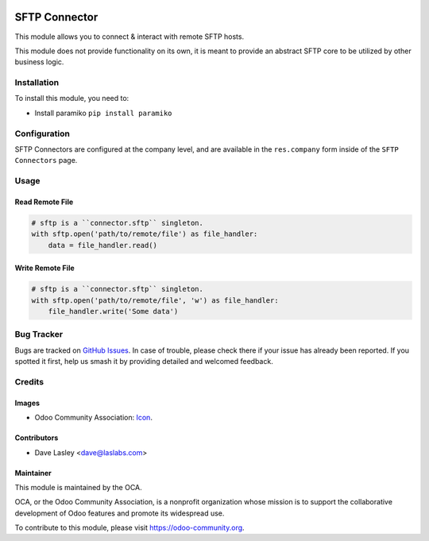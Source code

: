 .. image:: https://img.shields.io/badge/license-LGPL--3-blue.svg
   :target: http://www.gnu.org/licenses/lgpl.html
   :alt: License: LGPL-3

==============
SFTP Connector
==============

This module allows you to connect & interact with remote SFTP hosts.

This module does not provide functionality on its own, it is meant to provide
an abstract SFTP core to be utilized by other business logic.

Installation
============

To install this module, you need to:

* Install paramiko
  ``pip install paramiko``

Configuration
=============

SFTP Connectors are configured at the company level, and are available in the
``res.company`` form inside of the ``SFTP Connectors`` page.

Usage
=====

Read Remote File
----------------

.. code-block:: python

   # sftp is a ``connector.sftp`` singleton.
   with sftp.open('path/to/remote/file') as file_handler:
       data = file_handler.read()

Write Remote File
-----------------

.. code-block:: python

   # sftp is a ``connector.sftp`` singleton.
   with sftp.open('path/to/remote/file', 'w') as file_handler:
       file_handler.write('Some data')

.. image:: https://odoo-community.org/website/image/ir.attachment/5784_f2813bd/datas
   :alt: Try me on Runbot
   :target: https://runbot.odoo-community.org/runbot/149/10.0

Bug Tracker
===========

Bugs are tracked on `GitHub Issues
<https://github.com/OCA/server-tools/issues>`_. In case of trouble, please
check there if your issue has already been reported. If you spotted it first,
help us smash it by providing detailed and welcomed feedback.

Credits
=======

Images
------

* Odoo Community Association: `Icon <https://github.com/OCA/maintainer-tools/blob/master/template/module/static/description/icon.svg>`_.

Contributors
------------

* Dave Lasley <dave@laslabs.com>

Maintainer
----------

.. image:: https://odoo-community.org/logo.png
   :alt: Odoo Community Association
   :target: https://odoo-community.org

This module is maintained by the OCA.

OCA, or the Odoo Community Association, is a nonprofit organization whose
mission is to support the collaborative development of Odoo features and
promote its widespread use.

To contribute to this module, please visit https://odoo-community.org.
